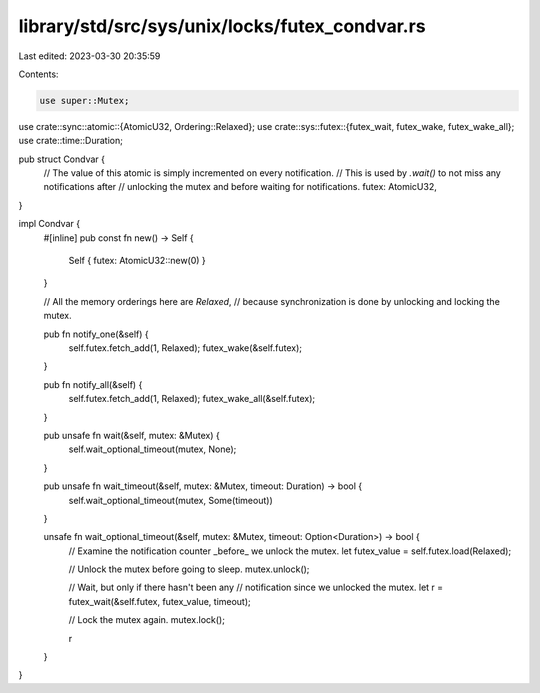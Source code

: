 library/std/src/sys/unix/locks/futex_condvar.rs
===============================================

Last edited: 2023-03-30 20:35:59

Contents:

.. code-block:: rs

    use super::Mutex;
use crate::sync::atomic::{AtomicU32, Ordering::Relaxed};
use crate::sys::futex::{futex_wait, futex_wake, futex_wake_all};
use crate::time::Duration;

pub struct Condvar {
    // The value of this atomic is simply incremented on every notification.
    // This is used by `.wait()` to not miss any notifications after
    // unlocking the mutex and before waiting for notifications.
    futex: AtomicU32,
}

impl Condvar {
    #[inline]
    pub const fn new() -> Self {
        Self { futex: AtomicU32::new(0) }
    }

    // All the memory orderings here are `Relaxed`,
    // because synchronization is done by unlocking and locking the mutex.

    pub fn notify_one(&self) {
        self.futex.fetch_add(1, Relaxed);
        futex_wake(&self.futex);
    }

    pub fn notify_all(&self) {
        self.futex.fetch_add(1, Relaxed);
        futex_wake_all(&self.futex);
    }

    pub unsafe fn wait(&self, mutex: &Mutex) {
        self.wait_optional_timeout(mutex, None);
    }

    pub unsafe fn wait_timeout(&self, mutex: &Mutex, timeout: Duration) -> bool {
        self.wait_optional_timeout(mutex, Some(timeout))
    }

    unsafe fn wait_optional_timeout(&self, mutex: &Mutex, timeout: Option<Duration>) -> bool {
        // Examine the notification counter _before_ we unlock the mutex.
        let futex_value = self.futex.load(Relaxed);

        // Unlock the mutex before going to sleep.
        mutex.unlock();

        // Wait, but only if there hasn't been any
        // notification since we unlocked the mutex.
        let r = futex_wait(&self.futex, futex_value, timeout);

        // Lock the mutex again.
        mutex.lock();

        r
    }
}


